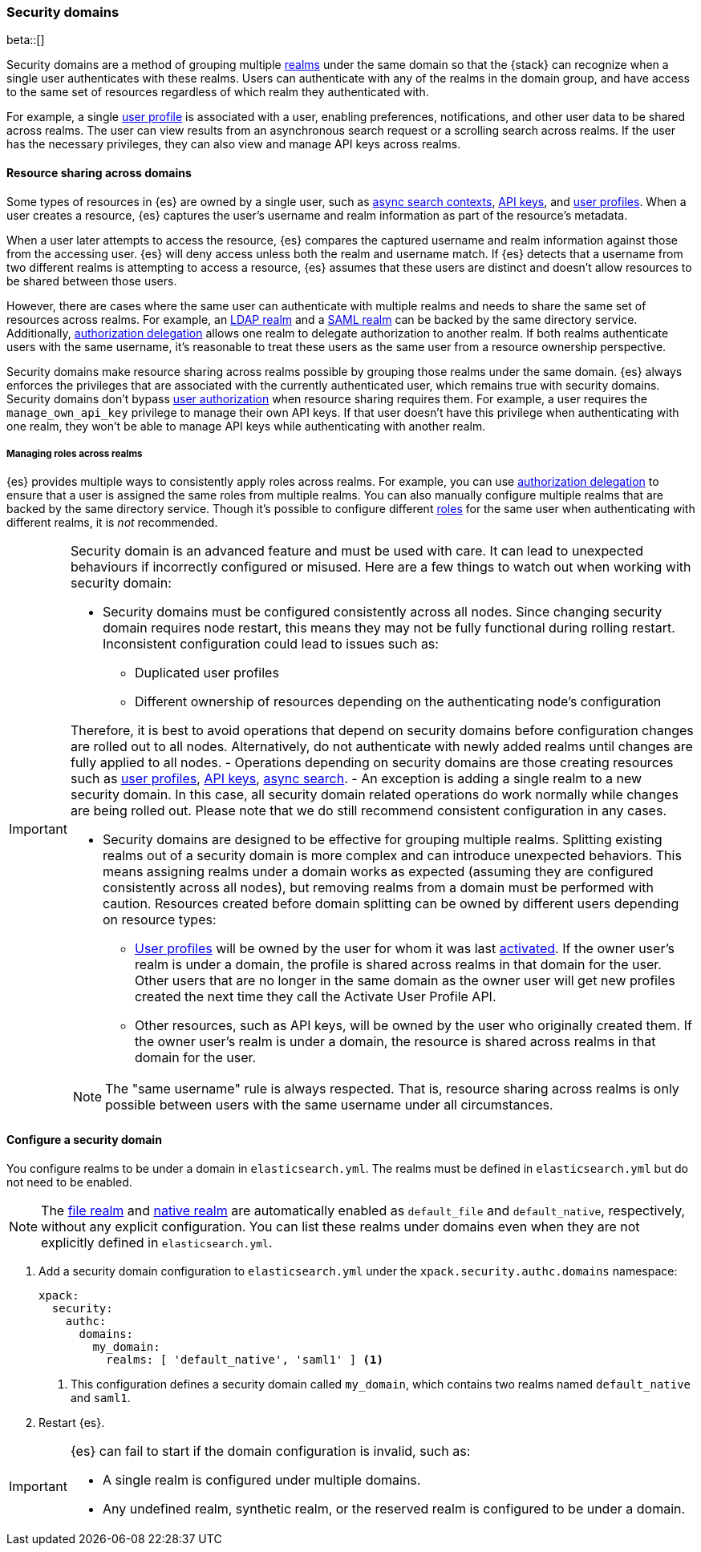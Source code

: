 [role="xpack"]
[[security-domain]]
=== Security domains

beta::[]

Security domains are a method of grouping multiple <<realms,realms>> under the
same domain so that the {stack} can recognize when a single user authenticates
with these realms. Users can authenticate with any of the realms in the domain
group, and have access to the same set of resources regardless of which realm
they authenticated with.

For example, a single <<user-profile,user profile>> is associated with a user,
enabling preferences, notifications, and other user data to be shared across
realms. The user can view results from an asynchronous search request or a
scrolling search across realms. If the user has the necessary privileges, they
can also view and manage API keys across realms.

[[security-domain-resource-sharing]]
==== Resource sharing across domains
Some types of resources in {es} are owned by a single user, such as
<<async-search,async search contexts>>, <<security-api-create-api-key,API keys>>,
and <<user-profile,user profiles>>. When a user creates a resource, {es}
captures the user's username and realm information as part of the resource's
metadata.

When a user later attempts to access the resource, {es} compares
the captured username and realm information against those from the accessing
user. {es} will deny access unless both the realm and username match.
If {es} detects that a username from two different realms is
attempting to access a resource, {es} assumes that these users are distinct and
doesn't allow resources to be shared between those users.

However, there are cases where the same user can authenticate with
multiple realms and needs to share the same set of resources across realms.
For example, an <<ldap-realm,LDAP realm>> and a <<saml-realm,SAML realm>> can
be backed by the same directory service. Additionally,
<<configuring-authorization-delegation,authorization delegation>> allows one
realm to delegate authorization to another realm. If both realms authenticate
users with the same username, it's reasonable to treat these users as the
same user from a resource ownership perspective.

Security domains make resource sharing across realms possible by grouping those
realms under the same domain. {es} always enforces the privileges that are
associated with the currently authenticated user, which remains true with
security domains. Security domains don't bypass
<<authorization,user authorization>> when resource sharing requires them. For
example, a user requires the `manage_own_api_key` privilege to manage their own
API keys. If that user doesn't have this privilege when authenticating with one
realm, they won't be able to manage API keys while authenticating with another
realm.

[[security-domain-realm-roles]]
===== Managing roles across realms
{es} provides multiple ways to consistently apply roles across realms. For example, you can use
<<configuring-authorization-delegation,authorization delegation>> to
ensure that a user is assigned the same roles from multiple realms. You can also
manually configure multiple realms that are backed by the same directory service.
Though it's possible to configure different <<roles,roles>> for the same user
when authenticating with different realms, it is _not_ recommended.

[[security-domain-warning]]
[IMPORTANT]
====
Security domain is an advanced feature and must be used with care. It can lead
to unexpected behaviours if incorrectly configured or misused.
Here are a few things to watch out when working with security domain:

* Security domains must be configured consistently across all nodes. Since changing
security domain requires node restart, this means they may not be fully functional
during rolling restart. Inconsistent configuration could lead to issues such as:
  - Duplicated user profiles
  - Different ownership of resources depending on the authenticating node's configuration

Therefore, it is best to avoid operations that depend on security domains before configuration
changes are rolled out to all nodes.
Alternatively, do not authenticate with newly added realms until changes are fully
applied to all nodes.
  - Operations depending on security domains are those creating resources such as
<<user-profile,user profiles>>, <<security-api-create-api-key,API keys>>, <<async-search,async search>>.
  - An exception is adding a single realm to a new security domain. In this case, all security domain
related operations do work normally while changes are being rolled out.
Please note that we do still recommend consistent configuration in any cases.

* Security domains are designed to be effective for grouping multiple realms. Splitting existing
realms out of a security domain is more complex and can introduce unexpected behaviors.
This means assigning realms under a domain works as expected (assuming they are configured
consistently across all nodes), but removing realms from a domain must be
performed with caution. Resources
created before domain splitting can be owned by different users depending on resource types:
  - <<user-profile,User profiles>> will be owned by the user for whom it was last
<<security-api-activate-user-profile,activated>>.
If the owner user's realm is under a domain, the profile is shared across realms in that
domain for the user. Other users that are no longer in the same domain as the owner user will get
new profiles created the next time they call the Activate User Profile API.
  - Other resources, such as API keys, will be owned by the user who originally created them.
If the owner user's realm is under a domain, the resource is shared across realms in that
domain for the user.

NOTE: The "same username" rule is always respected. That is, resource sharing across realms
is only possible between users with the same username under all circumstances.
====

[[security-domain-configure]]
==== Configure a security domain

You configure realms to be under a domain in `elasticsearch.yml`. The realms must
be defined in `elasticsearch.yml` but do not need to be enabled.

NOTE: The <<file-realm,file realm>> and <<native-realm,native realm>> are
automatically enabled as `default_file` and `default_native`, respectively,
without any explicit configuration. You can list these realms under domains even
when they are not explicitly defined in `elasticsearch.yml`.

. Add a security domain configuration to `elasticsearch.yml` under the
`xpack.security.authc.domains` namespace:
+
[source, yaml]
----
xpack:
  security:
    authc:
      domains:
        my_domain:
          realms: [ 'default_native', 'saml1' ] <1>
----
<1> This configuration defines a security domain called `my_domain`, which
contains two realms named `default_native` and `saml1`.

. Restart {es}.

[IMPORTANT]
====
{es} can fail to start if the domain configuration is invalid, such as:

* A single realm is configured under multiple domains.
* Any undefined realm, synthetic realm, or the reserved realm is configured to
be under a domain.
====

